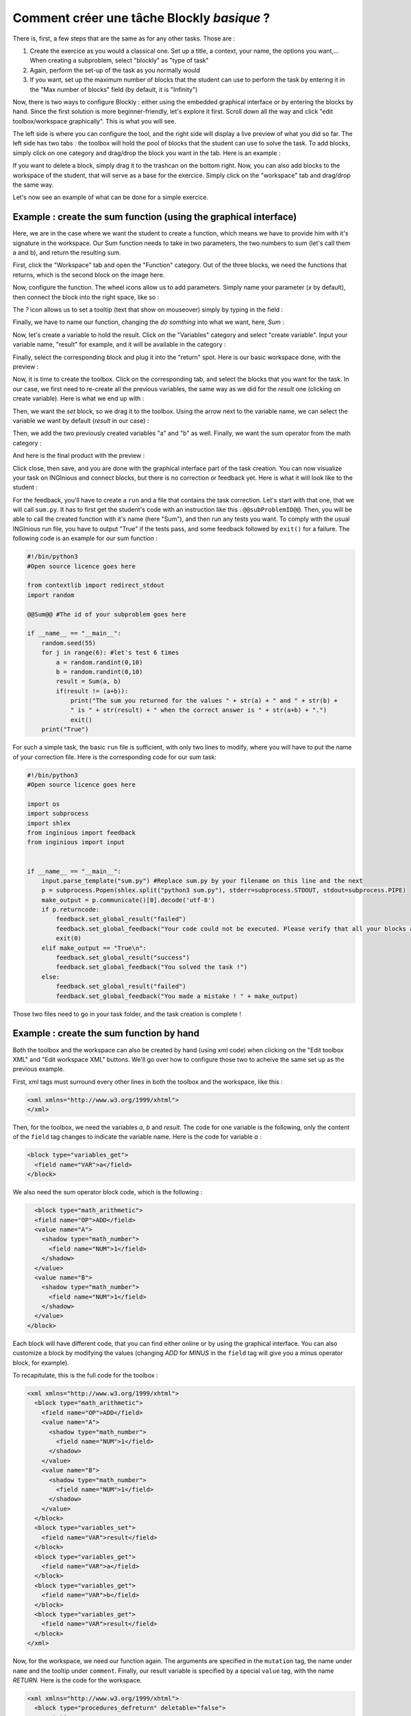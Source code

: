 Comment créer une tâche Blockly *basique* ?
===========================================

There is, first, a few steps that are the same as for any other tasks. Those are :

1. Create the exercice as you would a classical one. Set up a title, a context, your name, the options you want,... When creating a subproblem, select "blockly" as "type of task"
2. Again, perform the set-up of the task as you normally would
3. If you want, set up the maximum number of blocks that the student can use to perform the task by entering it in the "Max number of blocks" field (by default, it is "Infinity")

Now, there is two ways to configure Blockly :  either using the embedded graphical interface or by entering the blocks by hand. Since the first solution is more beginner-friendly, let's explore it first. Scroll down all the way and click "edit toolbox/workspace graphically". This is what you will see.

.. image:: VisualBase/base.png
   :align: center

The left side is where you can configure the tool, and the right side will display a live preview of what you did so far. The left side has two tabs : the toolbox will hold the pool of blocks that the student can use to solve the task. To add blocks, simply click on one category and drag/drop the block you want in the tab. Here is an example :

.. image:: VisualBase/toolbox.png
   :align: center

If you want to delete a block, simply drag it to the trashcan on the bottom right. Now, you can also add blocks to the workspace of the student, that will serve as a base for the exercice. Simply click on the "workspace" tab and drag/drop the same way.

.. image:: VisualBase/workspace.png
   :align: center

Let's now see an example of what can be done for a simple exercice.

Example : create the sum function (using the graphical interface)
-----------------------------------------------------------------

Here, we are in the case where we want the student to create a function, which means we have to provide him with it's signature in the workspace. Our Sum function needs to take in two parameters, the two numbers to sum (let's call them a and b), and return the resulting sum.

First, click the "Workspace" tab and open the "Function" category. Out of the three blocks, we need the functions that returns, which is the second block on the image here.

.. image:: VisualBase/function.png
   :align: center

Now, configure the function. The wheel icons allow us to add parameters. Simply name your parameter (*x* by default), then connect the block into the right space, like so :

.. image:: VisualBase/param1.png
    :width: 49 %
.. image:: VisualBase/param2.png
    :width: 49 %

The *?* icon allows us to set a tooltip (text that show on mouseover) simply by typing in the field :

.. image:: VisualBase/tooltip.png
   :align: center

Finally, we have to name our function, changing the *do somthing* into what we want, here, *Sum* :

.. image:: VisualBase/name.png
   :align: center

Now, let's create a variable to hold the result. Click on the "Variables" category and select "create variable". Input your variable name, "result" for example, and it will be available in the category :

.. image:: VisualBase/var1.png
    :width: 39 %
.. image:: VisualBase/var2.png
    :width: 19 %
.. image:: VisualBase/var3.png
    :width: 39 %

Finally, select the corresponding block and plug it into the "return" spot. Here is our basic workspace done, with the preview :

.. image:: VisualBase/result1.png
   :align: center

Now, it is time to create the toolbox. Click on the corresponding tab, and select the blocks that you want for the task. In our case, we first need to re-create all the previous variables, the same way as we did for the *result* one (clicking on create variable). Here is what we end up with :

.. image:: VisualBase/toolVar.png
   :align: center

Then, we want the *set* block, so we drag it to the toolbox. Using the arrow next to the variable name, we can select the variable we want by default (*result* in our case) :

.. image:: VisualBase/pick.png
    :width: 49 %
.. image:: VisualBase/toolVar2.png
    :width: 49 %

Then, we add the two previously created variables "a" and "b" as well. Finally, we want the sum operator from the math category :

.. image:: VisualBase/math1.png
   :align: center

And here is the final product with the preview :

.. image:: VisualBase/finished.png
   :align: center

Click close, then save, and you are done with the graphical interface part of the task creation. You can now visualize your task on INGInious and connect blocks, but there is no correction or feedback yet. Here is what it will look like to the student :

.. image:: VisualBase/studentResult.png
   :align: center

For the feedback, you'll have to create a ``run`` and a file that contains the task correction. Let's start with that one, that we will call ``sum.py``. It has to first get the student's code with an instruction like this : ``@@subProblemID@@``. Then, you will be able to call the created function with it's name (here "Sum"), and then run any tests you want. To comply with the usual INGInious run file, you have to output "True" if the tests pass, and some feedback followed by ``exit()`` for a failure. The following code is an example for our sum function :

.. code-block:: python
    
    #!/bin/python3
    #Open source licence goes here

    from contextlib import redirect_stdout
    import random

    @@Sum@@ #The id of your subproblem goes here

    if __name__ == "__main__":
        random.seed(55)
        for j in range(6): #let's test 6 times
            a = random.randint(0,10)
            b = random.randint(0,10)
            result = Sum(a, b)
            if(result != (a+b)):
                print("The sum you returned for the values " + str(a) + " and " + str(b) + 
                " is " + str(result) + " when the correct answer is " + str(a+b) + ".")
                exit()
        print("True")



For such a simple task, the basic ``run`` file is sufficient, with only two lines to modify, where you will have to put the name of your correction file. Here is the corresponding code for our sum task:

.. code-block:: python
    
    #!/bin/python3
    #Open source licence goes here

    import os
    import subprocess
    import shlex
    from inginious import feedback
    from inginious import input


    if __name__ == "__main__":
        input.parse_template("sum.py") #Replace sum.py by your filename on this line and the next
        p = subprocess.Popen(shlex.split("python3 sum.py"), stderr=subprocess.STDOUT, stdout=subprocess.PIPE)
        make_output = p.communicate()[0].decode('utf-8')
        if p.returncode:
            feedback.set_global_result("failed")
            feedback.set_global_feedback("Your code could not be executed. Please verify that all your blocks are correctly connected.")
            exit(0)
        elif make_output == "True\n":
            feedback.set_global_result("success")
            feedback.set_global_feedback("You solved the task !")
        else:
            feedback.set_global_result("failed")
            feedback.set_global_feedback("You made a mistake ! " + make_output)


Those two files need to go in your task folder, and the task creation is complete !

Example : create the sum function by hand
-----------------------------------------

Both the toolbox and the workspace can also be created by hand (using xml code) when clicking on the "Edit toolbox XML" and "Edit workspace XML" buttons. We'll go over how to configure those two to acheive the same set up as the previous example.

First, xml tags must surround every other lines in both the toolbox and the workspace, like this :

.. code-block:: xml

    <xml xmlns="http://www.w3.org/1999/xhtml">
    </xml>

Then, for the toolbox, we need the variables *a*, *b* and *result*. The code for one variable is the following, only the content of the ``field`` tag changes to indicate the variable name. Here is the code for variable *a* :

.. code-block:: xml

  <block type="variables_get">
    <field name="VAR">a</field>
  </block>

We also need the sum operator block code, which is the following :

.. code-block:: xml

    <block type="math_arithmetic">
    <field name="OP">ADD</field>
    <value name="A">
      <shadow type="math_number">
        <field name="NUM">1</field>
      </shadow>
    </value>
    <value name="B">
      <shadow type="math_number">
        <field name="NUM">1</field>
      </shadow>
    </value>
  </block>

Each block will have different code, that you can find either online or by using the graphical interface. You can also customize a block by modifying the values (changing *ADD* for *MINUS* in the ``field`` tag will give you a minus operator block, for example).

To recapitulate, this is the full code for the toolbox :

.. code-block:: xml

    <xml xmlns="http://www.w3.org/1999/xhtml">
      <block type="math_arithmetic">
        <field name="OP">ADD</field>
        <value name="A">
          <shadow type="math_number">
            <field name="NUM">1</field>
          </shadow>
        </value>
        <value name="B">
          <shadow type="math_number">
            <field name="NUM">1</field>
          </shadow>
        </value>
      </block>
      <block type="variables_set">
        <field name="VAR">result</field>
      </block>
      <block type="variables_get">
        <field name="VAR">a</field>
      </block>
      <block type="variables_get">
        <field name="VAR">b</field>
      </block>
      <block type="variables_get">
        <field name="VAR">result</field>
      </block>
    </xml>

Now, for the workspace, we need our function again. The arguments are specified in the ``mutation`` tag, the name under ``name`` and the tooltip under ``comment``. Finally, our result variable is specified by a special ``value`` tag, with the name *RETURN*. Here is the code for the workspace.

.. code-block:: xml

    <xml xmlns="http://www.w3.org/1999/xhtml">
      <block type="procedures_defreturn" deletable="false">
        <mutation>
          <arg name="a"></arg>
          <arg name="b"></arg>
        </mutation>
        <field name="NAME">Sum</field>
        <comment pinned="false" h="80" w="160">Return the sum of values a and b…</comment>
        <value name="RETURN">
          <block type="variables_get">
            <field name="VAR">result</field>
          </block>
        </value>
      </block>
    </xml>

At this point, we have the exact same result as in the previous example. But modifying the toolbox by hand might give you a finer control over the final display. For example, we could create a *Variable* and a *Math* category, which will make the display lighter. This can be done with ``category`` tags, like so :

.. code-block:: xml

    <xml xmlns="http://www.w3.org/1999/xhtml">
      <category name="Math">
        <block type="math_arithmetic">
          <field name="OP">ADD</field>
          <value name="A">
            <shadow type="math_number">
              <field name="NUM">1</field>
            </shadow>
          </value>
          <value name="B">
            <shadow type="math_number">
              <field name="NUM">1</field>
            </shadow>
          </value>
        </block>
      </category> 
      <category name="Variables"> 
          <block type="variables_set">
            <field name="VAR">result</field>
          </block>
          <block type="variables_get">
            <field name="VAR">a</field>
          </block>
          <block type="variables_get">
            <field name="VAR">b</field>
          </block>
          <block type="variables_get">
            <field name="VAR">result</field>
          </block>
      </category>
    </xml>

Here is the result from the student's point of view :

.. image:: VisualBase/cat1.png
    :width: 49 %
.. image:: VisualBase/cat2.png
    :width: 49 %

To get the full documentation about what can be acheived when modifying the toolbox manually, head to `this link <https://developers.google.com/blockly/guides/configure/web/toolbox>`_ (Google documentation).

Example : an "only workspace" task
----------------------------------

When creating a Blockly course, you might want your student to only re-order the blocks that are on the workspace rather than using a toolbox. This example will show you how to acheive that with the graphical interface. Here, we will take the very simple example of a function counting the number of occurence of a number n in a list and returns it.

First, open the graphical editor, click on the workspace tab and create a function that takes two parameters *list* and *n*, and returns a value *return* (if you are not familiar with the graphical interface use, refer to `Example : create the sum function (using the graphical interface)`_)

.. image:: VisualBase/workFun.png
    :align: center

Then, from the *Variables* category, take the "set result to" block, and set it as the first block in the body of the function. From the *Math* category, get the "0" block, to first set result to zero. Here is the current progress :

.. image:: VisualBase/workSet.png
    :align: center

Next, from the *Loops* category, get the "for each item in list" block, plug it under the last one, and get the *list* variable to add it into the bloc :

.. image:: VisualBase/workLoop.png
    :align: center

Add the "if" condition from the *Logic* category, and create our boolean `i == n` with blocks from *Logic* and *Variables*

.. image:: VisualBase/workBool.png
    :align: center

Finally, get the "change result by" block from the *Variables* sections and connect it to the body of the if. This is our correct function :

.. image:: VisualBase/workFin.png
    :align: center

Now, we can purposefully add problems that the sudent will have to solve. We could change the boolean `==` to something else, or, in our case, move the "set result to 0" block inside the loop body, like this :

.. image:: VisualBase/workFalse.png
    :align: center

Here is what the student will see on INGInious :

.. image:: VisualBase/workStud.png
    :align: center

Again, we need to create a `run` file (same as the last one, will not be detailed here) and a correction file. Here is the code for the last one :

.. code-block:: python
    
    #!/bin/python3
    # Open source licence goes here
    from contextlib import redirect_stdout
    import random

    @@count@@

    def countList(List, n):
      res = 0
      for i in List:
        if i == n:
            res += 1
      return res


    if __name__ == "__main__":
        random.seed(55)
        for i in range(6): #6 tests
            List = []
            for j in range(15): #lists of 15 elements
                List.append(random.randint(0,10))
            n = random.randint(0,10)
            correct = countList(List, n)
            output = Count(List, n)
            if(correct != output):
                print("For the list "+str(List)+ " and the number "+str(n)+ " you have returned " 
                + str(output) + " when the correct answer is " + str(correct) + ".")
                exit()
        print("True")

To make the correction and feedback easier, we defined a function giving the correct answer, and compare this function's result the the student one. We then run a few tests on random inputs. With the basic run file and this one in your task folder, it is complete.


Example : create a custom block (if/else)
-----------------------------------------

If you feel like the existing blocks do not provide enough functionalities, you can create your own and export them. To do so, head to `this link <https://blockly-demo.appspot.com/static/demos/blockfactory/index.html>`_, which is a factory allowing you to create new blocks using Blockly itself. This is the first screen :

.. image:: VisualBase/baseScreen.png
    :align: center

You will construct your block using the left side, while the right side is a live preview of both the visual and the code that will be generated. Let's construct an ``if else`` block. First, enter a name for it in the top field. It has to be unique accross all Blockly blocks, so we will call it "custom_if_else". Then, we can set a tooltip in the corresponding field, and pick a color for the block usting the "hue" block (the color won't change the behavior).

.. image:: VisualBase/blockCustom1.png
    :align: center

We will now construct the slots that our new block need. Since we are doing an ``if else`` we need to attach one boolean condition (the if condition), and two slots to put statements. This can be done with the *Input* category of the factory. There is three types of inputs : value, statement and dummy. 

The value input create slots to the right of the block to plug in blocks that return a value, this is what we need for our condition. Each input needs to have an unique name across the block, and a type that is accepted. In our case, we name the input "COND" (capitals are a convention but not mendatory), and we set the type to *boolean* using the block in the category *Type*.

.. image:: VisualBase/blockCustom2.png
    :align: center

Now, we need the slots to put the statements. Again, click on the *Input* category and drag two *statements* blocks (dummy input won't be used in this tutorial, they simply allow to add extra space to a block for annotations but are not interactive). We need to name those inputs, respectively "IF_STAT" and "ELSE_STAT".

.. image:: VisualBase/blockCustom3.png
    :align: center

Now, our block has the correct structure, but adding text to it would make it clearer. This can be done using the *Field* category. There is a lot of different field items (user input, drop down, color pickers,...), to which you can find documentation `here <https://developers.google.com/blockly/guides/create-custom-blocks/blockly-developer-tools>`_.

In our case, we need two *text* fields, one in the value input, and one in the second statement input. In the first field, we write "if", and in the second "else" (here, there is no need for the values to be unique).

.. image:: VisualBase/blockCustom4.png
    :align: center

Finally, we need to define the way our block interact with other using the connections drop-down list. Currently, *no connection* is selected, meaning that we can't plug the block into anything (this is the correct option for a function body for example). We need to be able to plug it into a block and to plug blocks after it, so we pick *top + bottom connections*, and here is our block done :

.. image:: VisualBase/blockCustom5.png
    :align: center

Now, we need to export it. First, click on the green ``Save "custom_if_else"`` button. Then, click on the ``Block Exporter`` tab :

.. image:: VisualBase/blockCustom6.png
    :align: center

Check the box next to our block name (this allows you to export multiple blocks at a time). We need the Python version of the code, so change the language of the generator and pick file names (here, *custom.json* and *custom.js*), then click ``Export`` :

.. image:: VisualBase/blockCustom7.png
    :align: center

Save both files and you can close the tab, we will not use it anymore. To make it simpler, INGInious only uses one file to define all custom blocks, so we will need to copy over the code we downloaded. This is the general structure of the file we will create :

.. code-block:: javascript

  //License
  'use strict';

  Blockly.Blocks['block_name'] = {
    init: function() {
      this.jsonInit({
        //JSON code for the block
      });
    }
  };

  Blockly.Python['block_name'] = function(block) {
    //Generated code for the block
    //Custom code to represent the block
    return code;
  };

Using the code we generated, we get :

.. code-block:: javascript

  //License
  'use strict';

  Blockly.Blocks['block_name'] = {
    init: function() {
      this.jsonInit({
        "type": "custom_if_else",
        "message0": "if %1 %2 else %3",
        "args0": [
          {
            "type": "input_value",
            "name": "COND",
            "check": "Boolean"
          },
          {
            "type": "input_statement",
            "name": "IF_STAT"
          },
          {
            "type": "input_statement",
            "name": "ELSE_STAT"
          }
        ],
        "previousStatement": null,
        "nextStatement": null,
        "colour": 285,
        "tooltip": "if COND is true, execute the first block. Otherwise, execute the second",
        "helpUrl": ""
      });
    }
  };

  Blockly.Python['block_name'] = function(block) {
    var value_cond = Blockly.Python.valueToCode(block, 'COND', Blockly.Python.ORDER_ATOMIC);
    var statements_if_stat = Blockly.Python.statementToCode(block, 'IF_STAT');
    var statements_else_stat = Blockly.Python.statementToCode(block, 'ELSE_STAT');
    // TODO: Assemble Python into code variable.
    var code = '...\n';
    return code;
  };

Now, we only need to link all the parts of our block into the corresponding python code. More details on how to get the code out of a block can be found on `this link <https://developers.google.com/blockly/guides/create-custom-blocks/generating-code>`_. Here, we simply need to write the if/else structure around the part we already got in the variables and put it in a string :

.. code-block:: javascript

  Blockly.Python['block_name'] = function(block) {
    var value_cond = Blockly.Python.valueToCode(block, 'COND', Blockly.Python.ORDER_ATOMIC);
    var statements_if_stat = Blockly.Python.statementToCode(block, 'IF_STAT');
    var statements_else_stat = Blockly.Python.statementToCode(block, 'ELSE_STAT');
    var code = 'if '+value_cond+" :\n"+statements_if_stat+" \nelse:\n"+statements_else_stat+"\n";
    return code;
  };

Now, we will save all that into a file, *custom_block.js*, and head to INGInious. First, create a new task and a Blockly subproblem, then copy your file into a public directory in your task (``task_name/public``). Refresh (F5) the task edition page to see you file. Then, on the corresponding subproblem, add your file name as "Additional block file" by clicking the blue button and typing the name of the file.

.. image:: VisualBase/blockCustom8.png
    :align: center

Hit "Save changes" (top or bottom of the page), then refresh again. Now, you can use your block as any other to in your task, finding it under the *Block Library* category when using the graphical interface :

.. image:: VisualBase/blockCustom9.png
    :align: center
